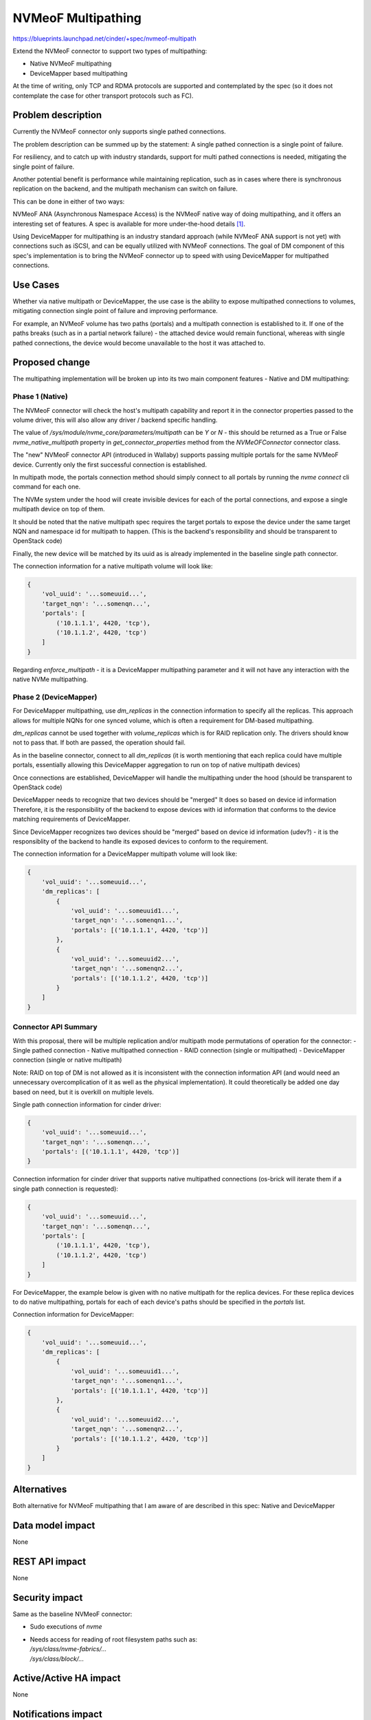 ..
 This work is licensed under a Creative Commons Attribution 3.0 Unported
 License.

 http://creativecommons.org/licenses/by/3.0/legalcode

===================
NVMeoF Multipathing
===================

https://blueprints.launchpad.net/cinder/+spec/nvmeof-multipath

Extend the NVMeoF connector to support two types of multipathing:

* Native NVMeoF multipathing
* DeviceMapper based multipathing

At the time of writing, only TCP and RDMA protocols are supported and
contemplated by the spec (so it does not contemplate the case for other
transport protocols such as FC).


Problem description
===================

Currently the NVMeoF connector only supports single pathed connections.

The problem description can be summed up by the statement:
A single pathed connection is a single point of failure.

For resiliency, and to catch up with industry standards, support for
multi pathed connections is needed, mitigating the single point of failure.

Another potential benefit is performance while maintaining replication, such
as in cases where there is synchronous replication on the backend, and the
multipath mechanism can switch on failure.

This can be done in either of two ways:

NVMeoF ANA (Asynchronous Namespace Access) is the NVMeoF native way of doing
multipathing, and it offers an interesting set of features.
A spec is available for more under-the-hood details [1]_.

Using DeviceMapper for multipathing is an industry standard approach (while
NVMeoF ANA support is not yet) with connections such as iSCSI, and can be
equally utilized with NVMeoF connections.
The goal of DM component of this spec's implementation is to bring the NVMeoF
connector up to speed with using DeviceMapper for multipathed connections.


Use Cases
=========

Whether via native multipath or DeviceMapper, the use case is the ability to
expose multipathed connections to volumes, mitigating connection single point
of failure and improving performance.

For example, an NVMeoF volume has two paths (portals) and a multipath
connection is established to it. If one of the paths breaks (such as in a
partial network failure) - the attached device would remain functional,
whereas with single pathed connections, the device would become unavailable
to the host it was attached to.


Proposed change
===============

The multipathing implementation will be broken up into its two main component
features - Native and DM multipathing:

Phase 1 (Native)
----------------

The NVMeoF connector will check the host's multipath capability and report
it in the connector properties passed to the volume driver, this will also
allow any driver / backend specific handling.

The value of `/sys/module/nvme_core/parameters/multipath` can be `Y` or `N` -
this should be returned as a True or False `nvme_native_multipath` property in
`get_connector_properties` method from the `NVMeOFConnector` connector class.

The "new" NVMeoF connector API (introduced in Wallaby) supports passing
multiple portals for the same NVMeoF device. Currently only the first
successful connection is established.

In multipath mode, the portals connection method should simply connect to
all portals by running the `nvme connect` cli command for each one.

The NVMe system under the hood will create invisible devices for each of the
portal connections, and expose a single multipath device on top of them.

It should be noted that the native multipath spec requires the target portals
to expose the device under the same target NQN and namespace id for multipath
to happen. (This is the backend's responsibility and should be transparent to
OpenStack code)

Finally, the new device will be matched by its uuid as is already implemented
in the baseline single path connector.

The connection information for a native multipath volume will look like:

.. code-block:: python

  {
      'vol_uuid': '...someuuid...',
      'target_nqn': '...somenqn...',
      'portals': [
          ('10.1.1.1', 4420, 'tcp'),
          ('10.1.1.2', 4420, 'tcp')
      ]
  }

Regarding `enforce_multipath` - it is a DeviceMapper multipathing parameter
and it will not have any interaction with the native NVMe multipathing.

Phase 2 (DeviceMapper)
----------------------

For DeviceMapper multipathing, use `dm_replicas` in the connection information
to specify all the replicas. This approach allows for multiple NQNs for one
synced volume, which is often a requirement for DM-based multipathing.

`dm_replicas` cannot be used together with `volume_replicas` which is for RAID
replication only. The drivers should know not to pass that. If both are
passed, the operation should fail.

As in the baseline connector, connect to all `dm_replicas` (it is worth
mentioning that each replica could have multiple portals, essentially allowing
this DeviceMapper aggregation to run on top of native multipath devices)

Once connections are established, DeviceMapper will handle the multipathing
under the hood (should be transparent to OpenStack code)

DeviceMapper needs to recognize that two devices should be "merged"
It does so based on device id information
Therefore, it is the responsibility of the backend to expose devices with
id information that conforms to the device matching requirements
of DeviceMapper.

Since DeviceMapper recognizes two devices should be "merged" based on device
id information (udev?) - it is the responsiblity of the backend to handle its
exposed devices to conform to the requirement.

The connection information for a DeviceMapper multipath volume will look like:

.. code-block:: python

  {
      'vol_uuid': '...someuuid...',
      'dm_replicas': [
          {
              'vol_uuid': '...someuuid1...',
              'target_nqn': '...somenqn1...',
              'portals': [('10.1.1.1', 4420, 'tcp')]
          },
          {
              'vol_uuid': '...someuuid2...',
              'target_nqn': '...somenqn2...',
              'portals': [('10.1.1.2', 4420, 'tcp')]
          }
      ]
  }


Connector API Summary
---------------------

With this proposal, there will be multiple replication and/or multipath mode
permutations of operation for the connector:
- Single pathed connection
- Native multipathed connection
- RAID connection (single or multipathed)
- DeviceMapper connection (single or native multipath)

Note: RAID on top of DM is not allowed as it is inconsistent with the
connection information API (and would need an unnecessary overcomplication of
it as well as the physical implementation). It could theoretically be added
one day based on need, but it is overkill on multiple levels.

Single path connection information for cinder driver:

.. code-block:: python

  {
      'vol_uuid': '...someuuid...',
      'target_nqn': '...somenqn...',
      'portals': [('10.1.1.1', 4420, 'tcp')]
  }

Connection information for cinder driver that supports native multipathed
connections (os-brick will iterate them if a single path connection is
requested):

.. code-block:: python

  {
      'vol_uuid': '...someuuid...',
      'target_nqn': '...somenqn...',
      'portals': [
          ('10.1.1.1', 4420, 'tcp'),
          ('10.1.1.2', 4420, 'tcp')
      ]
  }

For DeviceMapper, the example below is given with no native multipath for the
replica devices. For these replica devices to do native multipathing, portals
for each of each device's paths should be specified in the `portals` list.

Connection information for DeviceMapper:

.. code-block:: python

  {
      'vol_uuid': '...someuuid...',
      'dm_replicas': [
          {
              'vol_uuid': '...someuuid1...',
              'target_nqn': '...somenqn1...',
              'portals': [('10.1.1.1', 4420, 'tcp')]
          },
          {
              'vol_uuid': '...someuuid2...',
              'target_nqn': '...somenqn2...',
              'portals': [('10.1.1.2', 4420, 'tcp')]
          }
      ]
  }


Alternatives
============

Both alternative for NVMeoF multipathing that I am aware of are described
in this spec: Native and DeviceMapper

Data model impact
=================

None

REST API impact
===============

None

Security impact
===============

Same as the baseline NVMeoF connector:

* Sudo executions of `nvme`
* | Needs access for reading of root filesystem paths such as:
  | `/sys/class/nvme-fabrics/...`
  | `/sys/class/block/...`


Active/Active HA impact
=======================

None

Notifications impact
====================

None

Other end user impact
=====================

None

Performance Impact
==================

The main benefit is of increased I/O while maintaining replication - such as
in a synchronous replication active-passive failover multipath configuration.

One performance impact should happen during attachments on the host, where
now multiple NVMeoF devices (rather than just one) would need to be connected,
and a new device exposed on top of them.

Depending on the mode of multipath connection (for example active-active vs
active-passive) - there could be an increase in network resource usage for
the multipath device io.


Other deployer impact
=====================

None

Developer impact
================

Driver developers that want to use NVMeoF will need to be aware of the
connector API - specifically the connection_information spec described

It is also worth mentioning that storage backends (although transparent to
OpenStack code) will need to keep in mind the system level requirements
for whichever multipath mode they use (Native or DeviceMapper)


Implementation
==============

Assignee(s)
-----------

* Zohar Mamedov (zoharm)
* Anyone Else

Work Items
----------

Phase 1 (Native):

* Connector properties check kernel supports native multipath

* Establish all (multiple) necessary connections to multipath volume and ensure
  proper device is exposed.


Phase 2 (DeviceMapper):

* Ensure all sync replicated devices are connected.

* Ensure the proper DeviceMapper device is exposed.


Dependencies
============

Baseline dependencies are same as baseline single pathed connector:
relevant nvmeof kernel modules, and nvme-cli

For native NVMe multipathing, the kernel needs to support it

For DeviceMapper multipathing, DeviceMapper needs to be operational


Testing
=======

Unit tests.
Also there is an upcoming gate job that will use LVM to test NVMeoF (where
multipath testing for it can be included there)


Documentation Impact
====================

Document the new connection_information API described in this spec - especially
for drivers to be able to follow and use it.


References
==========

.. [1] ANA Spec - Section 8.1.3: https://nvmexpress.org/wp-content/uploads/NVMe-NVM-Express-2.0a-2021.07.26-Ratified.pdf
